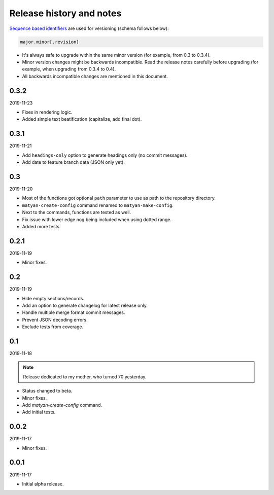 Release history and notes
=========================
`Sequence based identifiers
<http://en.wikipedia.org/wiki/Software_versioning#Sequence-based_identifiers>`_
are used for versioning (schema follows below):

.. code-block:: none

    major.minor[.revision]

- It's always safe to upgrade within the same minor version (for example, from
  0.3 to 0.3.4).
- Minor version changes might be backwards incompatible. Read the
  release notes carefully before upgrading (for example, when upgrading from
  0.3.4 to 0.4).
- All backwards incompatible changes are mentioned in this document.

0.3.2
-----
2019-11-23

- Fixes in rendering logic.
- Added simple text beatification (capitalize, add final dot).

0.3.1
-----
2019-11-21

- Add ``headings-only`` option to generate headings only (no commit messages).
- Add date to feature branch data (JSON only yet).

0.3
---
2019-11-20

- Most of the functions got optional ``path`` parameter to use as
  path to the repository directory.
- ``matyan-create-config`` command renamed to ``matyan-make-config``.
- Next to the commands, functions are tested as well.
- Fix issue with lower edge nog being included when using dotted range.
- Added more tests.

0.2.1
-----
2019-11-19

- Minor fixes.

0.2
---
2019-11-19

- Hide empty sections/records.
- Add an option to generate changelog for latest release only.
- Handle multiple merge format commit messages.
- Prevent JSON decoding errors.
- Exclude tests from coverage.

0.1
---
2019-11-18

.. note::

    Release dedicated to my mother, who turned 70 yesterday.

- Status changed to beta.
- Minor fixes.
- Add `matyan-create-config` command.
- Add initial tests.

0.0.2
-----
2019-11-17

- Minor fixes.

0.0.1
-----
2019-11-17

- Initial alpha release.

